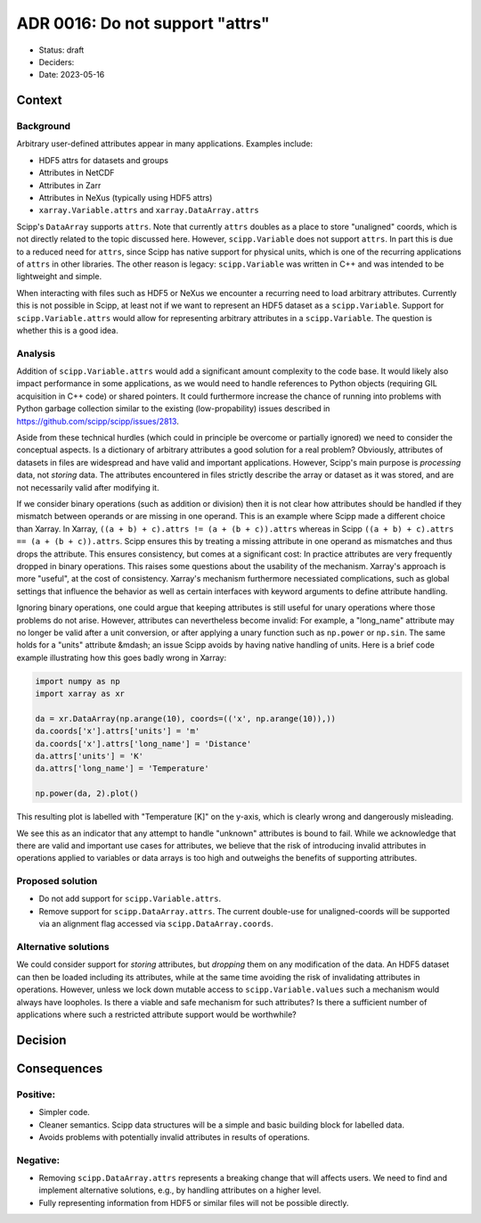 ADR 0016: Do not support "attrs"
================================

- Status: draft
- Deciders:
- Date: 2023-05-16

Context
-------

Background
~~~~~~~~~~

Arbitrary user-defined attributes appear in many applications.
Examples include:

- HDF5 attrs for datasets and groups
- Attributes in NetCDF
- Attributes in Zarr
- Attributes in NeXus (typically using HDF5 attrs)
- ``xarray.Variable.attrs`` and ``xarray.DataArray.attrs``

Scipp's ``DataArray`` supports ``attrs``.
Note that currently ``attrs`` doubles as a place to store "unaligned" coords, which is not directly related to the topic discussed here.
However, ``scipp.Variable`` does not support ``attrs``.
In part this is due to a reduced need for ``attrs``, since Scipp has native support for physical units, which is one of the recurring applications of ``attrs`` in other libraries.
The other reason is legacy:
``scipp.Variable`` was written in C++ and was intended to be lightweight and simple.

When interacting with files such as HDF5 or NeXus we encounter a recurring need to load arbitrary attributes.
Currently this is not possible in Scipp, at least not if we want to represent an HDF5 dataset as a ``scipp.Variable``.
Support for ``scipp.Variable.attrs`` would allow for representing arbitrary attributes in a ``scipp.Variable``.
The question is whether this is a good idea.

Analysis
~~~~~~~~

Addition of ``scipp.Variable.attrs`` would add a significant amount complexity to the code base.
It would likely also impact performance in some applications, as we would need to handle references to Python objects (requiring GIL acquisition in C++ code) or shared pointers.
It could furthermore increase the chance of running into problems with Python garbage collection similar to the existing (low-propability) issues described in https://github.com/scipp/scipp/issues/2813.

Aside from these technical hurdles (which could in principle be overcome or partially ignored) we need to consider the conceptual aspects.
Is a dictionary of arbitrary attributes a good solution for a real problem?
Obviously, attributes of datasets in files are widespread and have valid and important applications.
However, Scipp's main purpose is *processing* data, not *storing* data.
The attributes encountered in files strictly describe the array or dataset as it was stored, and are not necessarily valid after modifying it.

If we consider binary operations (such as addition or division) then it is not clear how attributes should be handled if they mismatch between operands or are missing in one operand.
This is an example where Scipp made a different choice than Xarray.
In Xarray, ``((a + b) + c).attrs != (a + (b + c)).attrs`` whereas in Scipp ``((a + b) + c).attrs == (a + (b + c)).attrs``.
Scipp ensures this by treating a missing attribute in one operand as mismatches and thus drops the attribute.
This ensures consistency, but comes at a significant cost:
In practice attributes are very frequently dropped in binary operations.
This raises some questions about the usability of the mechanism.
Xarray's approach is more "useful", at the cost of consistency.
Xarray's mechanism furthermore necessiated complications, such as global settings that influence the behavior as well as certain interfaces with keyword arguments to define attribute handling.

Ignoring binary operations, one could argue that keeping attributes is still useful for unary operations where those problems do not arise.
However, attributes can nevertheless become invalid:
For example, a "long_name" attribute may no longer be valid after a unit conversion, or after applying a unary function such as ``np.power`` or ``np.sin``.
The same holds for a "units" attribute &mdash; an issue Scipp avoids by having native handling of units.
Here is a brief code example illustrating how this goes badly wrong in Xarray:

.. code-block:: python

    import numpy as np
    import xarray as xr

    da = xr.DataArray(np.arange(10), coords=(('x', np.arange(10)),))
    da.coords['x'].attrs['units'] = 'm'
    da.coords['x'].attrs['long_name'] = 'Distance'
    da.attrs['units'] = 'K'
    da.attrs['long_name'] = 'Temperature'

    np.power(da, 2).plot()

This resulting plot is labelled with "Temperature [K]" on the y-axis, which is clearly wrong and dangerously misleading.

We see this as an indicator that any attempt to handle "unknown" attributes is bound to fail.
While we acknowledge that there are valid and important use cases for attributes, we believe that the risk of introducing invalid attributes in operations applied to variables or data arrays is too high and outweighs the benefits of supporting attributes.

Proposed solution
~~~~~~~~~~~~~~~~~

- Do not add support for ``scipp.Variable.attrs``.
- Remove support for ``scipp.DataArray.attrs``.
  The current double-use for unaligned-coords will be supported via an alignment flag accessed via ``scipp.DataArray.coords``.

Alternative solutions
~~~~~~~~~~~~~~~~~~~~~

We could consider support for *storing* attributes, but *dropping* them on any modification of the data.
An HDF5 dataset can then be loaded including its attributes, while at the same time avoiding the risk of invalidating attributes in operations.
However, unless we lock down mutable access to ``scipp.Variable.values`` such a mechanism would always have loopholes.
Is there a viable and safe mechanism for such attributes?
Is there a sufficient number of applications where such a restricted attribute support would be worthwhile?

Decision
--------

Consequences
------------

Positive:
~~~~~~~~~

- Simpler code.
- Cleaner semantics.
  Scipp data structures will be a simple and basic building block for labelled data.
- Avoids problems with potentially invalid attributes in results of operations.

Negative:
~~~~~~~~~

- Removing ``scipp.DataArray.attrs`` represents a breaking change that will affects users.
  We need to find and implement alternative solutions, e.g., by handling attributes on a higher level.
- Fully representing information from HDF5 or similar files will not be possible directly.
